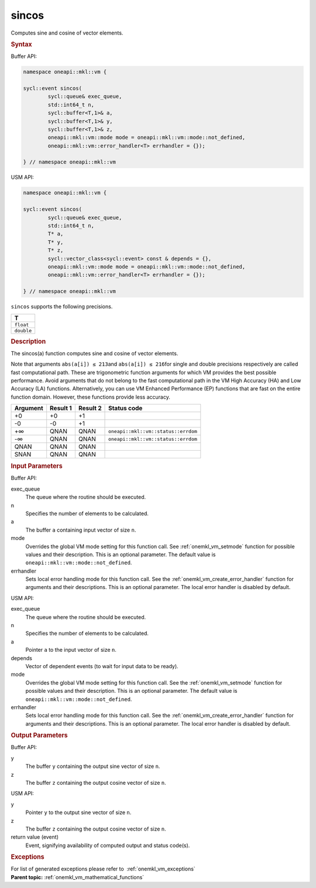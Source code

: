 .. _onemkl_vm_sincos:

sincos
======


.. container::


   Computes sine and cosine of vector elements.


   .. container:: section


      .. rubric:: Syntax
         :class: sectiontitle


      Buffer API:


      .. code-block:: cpp


            namespace oneapi::mkl::vm {

            sycl::event sincos(
                    sycl::queue& exec_queue,
                    std::int64_t n,
                    sycl::buffer<T,1>& a,
                    sycl::buffer<T,1>& y,
                    sycl::buffer<T,1>& z,
                    oneapi::mkl::vm::mode mode = oneapi::mkl::vm::mode::not_defined,
                    oneapi::mkl::vm::error_handler<T> errhandler = {});

            } // namespace oneapi::mkl::vm



      USM API:


      .. code-block:: cpp


            namespace oneapi::mkl::vm {

            sycl::event sincos(
                    sycl::queue& exec_queue,
                    std::int64_t n,
                    T* a,
                    T* y,
                    T* z,
                    sycl::vector_class<sycl::event> const & depends = {},
                    oneapi::mkl::vm::mode mode = oneapi::mkl::vm::mode::not_defined,
                    oneapi::mkl::vm::error_handler<T> errhandler = {});

            } // namespace oneapi::mkl::vm



      ``sincos`` supports the following precisions.


      .. list-table::
         :header-rows: 1

         * - T
         * - ``float``
         * - ``double``




.. container:: section


   .. rubric:: Description
      :class: sectiontitle


   The sincos(a) function computes sine and cosine of vector elements.


   Note that arguments ``abs(a[i]) ≤ 213``\ and ``abs(a[i]) ≤ 216``\ for
   single and double precisions respectively are called fast
   computational path. These are trigonometric function arguments for
   which VM provides the best possible performance. Avoid arguments that
   do not belong to the fast computational path in the VM High Accuracy
   (HA) and Low Accuracy (LA) functions. Alternatively, you can use VM
   Enhanced Performance (EP) functions that are fast on the entire
   function domain. However, these functions provide less accuracy.


   .. container:: tablenoborder


      .. list-table::
         :header-rows: 1

         * - Argument
           - Result 1
           - Result 2
           - Status code
         * - +0
           - +0
           - +1
           -  
         * - -0
           - -0
           - +1
           -  
         * - +∞
           - QNAN
           - QNAN
           - ``oneapi::mkl::vm::status::errdom``
         * - -∞
           - QNAN
           - QNAN
           - ``oneapi::mkl::vm::status::errdom``
         * - QNAN
           - QNAN
           - QNAN
           -  
         * - SNAN
           - QNAN
           - QNAN
           -  




.. container:: section


   .. rubric:: Input Parameters
      :class: sectiontitle


   Buffer API:


   exec_queue
      The queue where the routine should be executed.


   n
      Specifies the number of elements to be calculated.


   a
      The buffer ``a`` containing input vector of size ``n``.


   mode
      Overrides the global VM mode setting for this function call. See
      :ref:`onemkl_vm_setmode`
      function for possible values and their description. This is an
      optional parameter. The default value is ``oneapi::mkl::vm::mode::not_defined``.


   errhandler
      Sets local error handling mode for this function call. See the
      :ref:`onemkl_vm_create_error_handler`
      function for arguments and their descriptions. This is an optional
      parameter. The local error handler is disabled by default.


   USM API:


   exec_queue
      The queue where the routine should be executed.


   n
      Specifies the number of elements to be calculated.


   a
      Pointer ``a`` to the input vector of size ``n``.


   depends
      Vector of dependent events (to wait for input data to be ready).


   mode
      Overrides the global VM mode setting for this function call. See
      the :ref:`onemkl_vm_setmode`
      function for possible values and their description. This is an
      optional parameter. The default value is ``oneapi::mkl::vm::mode::not_defined``.


   errhandler
      Sets local error handling mode for this function call. See the
      :ref:`onemkl_vm_create_error_handler`
      function for arguments and their descriptions. This is an optional
      parameter. The local error handler is disabled by default.


.. container:: section


   .. rubric:: Output Parameters
      :class: sectiontitle


   Buffer API:


   y
      The buffer ``y`` containing the output sine vector of size ``n``.


   z
      The buffer ``z`` containing the output cosine vector of size
      ``n``.


   USM API:


   y
      Pointer ``y`` to the output sine vector of size ``n``.


   z
      The buffer ``z`` containing the output cosine vector of size
      ``n``.


   return value (event)
      Event, signifying availability of computed output and status code(s).

.. container:: section


    .. rubric:: Exceptions
        :class: sectiontitle

    For list of generated exceptions please refer to  :ref:`onemkl_vm_exceptions`


.. container:: familylinks


   .. container:: parentlink

      **Parent topic:** :ref:`onemkl_vm_mathematical_functions`


